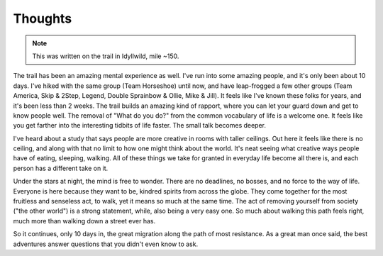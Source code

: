 Thoughts
--------

.. note:: This was written on the trail in Idyllwild, mile ~150.

The trail has been an amazing mental experience as well. I've run into some amazing people, and it's only been about 10 days. I've hiked with the same group (Team Horseshoe) until now, and have leap-frogged a few other groups (Team America, Skip & 2Step, Legend, Double Sprainbow & Ollie, Mike & Jill). It feels like I've known these folks for years, and it's been less than 2 weeks. The trail builds an amazing kind of rapport, where you can let your guard down and get to know people well. The removal of "What do you do?" from the common vocabulary of life is a welcome one. It feels like you get farther into the interesting tidbits of life faster. The small talk becomes deeper.

I've heard about a study that says people are more creative in rooms with taller ceilings. Out here it feels like there is no ceiling, and along with that no limit to how one might think about the world. It's neat seeing what creative ways people have of eating, sleeping, walking. All of these things we take for granted in everyday life become all there is, and each person has a different take on it.

Under the stars at night, the mind is free to wonder. There are no deadlines, no bosses, and no force to the way of life. Everyone is here because they want to be, kindred spirits from across the globe. They come together for the most fruitless and senseless act, to walk, yet it means so much at the same time. The act of removing yourself from society ("the other world") is a strong statement, while, also being a very easy one. So much about walking this path feels right, much more than walking down a street ever has.

So it continues, only 10 days in, the great migration along the path of most resistance. As a great man once said, the best adventures answer questions that you didn't even know to ask.
